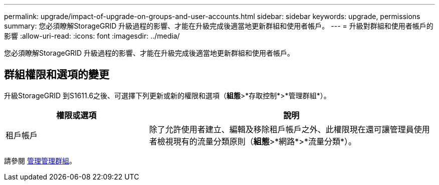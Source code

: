 ---
permalink: upgrade/impact-of-upgrade-on-groups-and-user-accounts.html 
sidebar: sidebar 
keywords: upgrade, permissions 
summary: 您必須瞭解StorageGRID 升級過程的影響、才能在升級完成後適當地更新群組和使用者帳戶。 
---
= 升級對群組和使用者帳戶的影響
:allow-uri-read: 
:icons: font
:imagesdir: ../media/


[role="lead"]
您必須瞭解StorageGRID 升級過程的影響、才能在升級完成後適當地更新群組和使用者帳戶。



== 群組權限和選項的變更

升級StorageGRID 到S1611.6之後、可選擇下列更新或新的權限和選項（*組態*>*存取控制*>*管理群組*）。

[cols="1a,2a"]
|===
| 權限或選項 | 說明 


 a| 
租戶帳戶
 a| 
除了允許使用者建立、編輯及移除租戶帳戶之外、此權限現在還可讓管理員使用者檢視現有的流量分類原則（*組態*>*網路*>*流量分類*）。

|===
請參閱 xref:../admin/managing-admin-groups.adoc[管理管理群組]。
